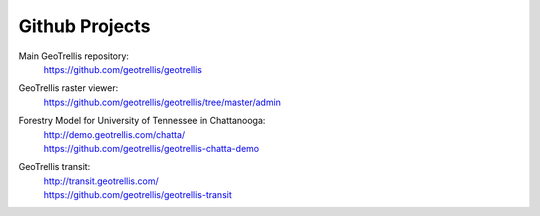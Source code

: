 .. _`github-projects`:

Github Projects
===============

Main GeoTrellis repository:
  | https://github.com/geotrellis/geotrellis

GeoTrellis raster viewer:
  | https://github.com/geotrellis/geotrellis/tree/master/admin

Forestry Model for University of Tennessee in Chattanooga:
  | http://demo.geotrellis.com/chatta/
  | https://github.com/geotrellis/geotrellis-chatta-demo

GeoTrellis transit:
  | http://transit.geotrellis.com/
  | https://github.com/geotrellis/geotrellis-transit
